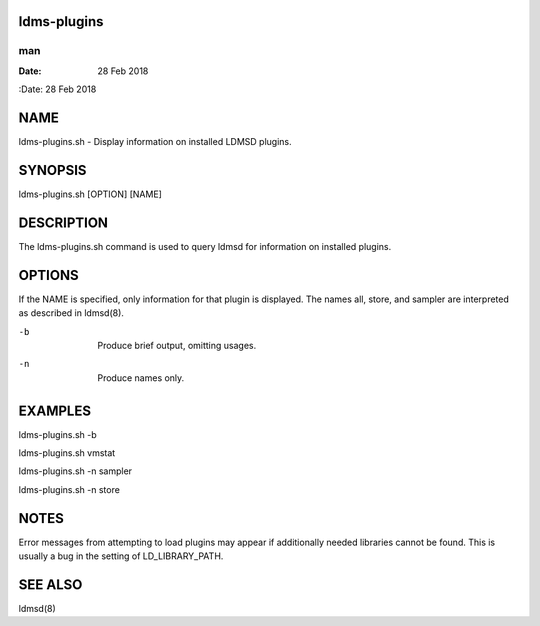 ldms-plugins
============
===
man
===

:Date:   28 Feb 2018

NAME
====

ldms-plugins.sh - Display information on installed LDMSD plugins.

SYNOPSIS
========

ldms-plugins.sh [OPTION] [NAME]

DESCRIPTION
===========

The ldms-plugins.sh command is used to query ldmsd for information on
installed plugins.

OPTIONS
=======

If the NAME is specified, only information for that plugin is displayed.
The names all, store, and sampler are interpreted as described in
ldmsd(8).

-b
   | 
   | Produce brief output, omitting usages.

-n
   | 
   | Produce names only.

EXAMPLES
========

ldms-plugins.sh -b

ldms-plugins.sh vmstat

ldms-plugins.sh -n sampler

ldms-plugins.sh -n store

NOTES
=====

Error messages from attempting to load plugins may appear if
additionally needed libraries cannot be found. This is usually a bug in
the setting of LD_LIBRARY_PATH.

SEE ALSO
========

ldmsd(8)
